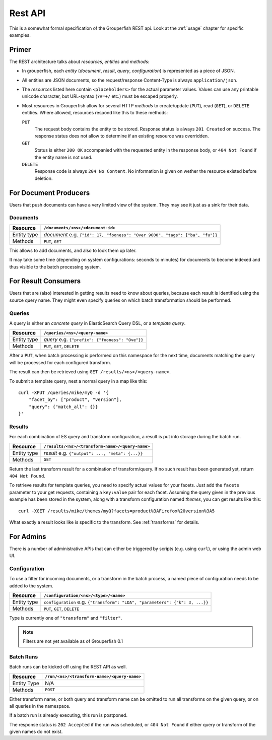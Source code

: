 .. _rest_api:

========
Rest API
========

This is a somewhat formal specification of the Grouperfish REST api. Look at
the :ref:`usage` chapter for specific examples.


Primer
------

The REST architecture talks about *resources*, *entities* and *methods*:

* In grouperfish, each *entity* (*document*, *result*, *query*,
  *configuration*) is represented as a piece of JSON.

* All entities are JSON documents, so the request/response Content-Type is
  always ``application/json``.

* The *resources* listed here contain ``<placeholders>`` for the actual
  parameter values. Values can use any printable unicode character, but
  URL-syntax (``?#=+/`` etc.) must be escaped properly.

* Most resources in Grouperfish allow for several HTTP *methods* to
  create/update (``PUT``), read (``GET``), or ``DELETE`` entities.
  Where allowed, resources respond like this to these methods:

  ``PUT``
      The request body contains the entity to be stored.
      Response status is always ``201 Created`` on success. The response
      status does not allow to determine if an existing resource was
      overridden.

  ``GET``
      Status is either ``200 OK`` accompanied with the requested entity in the
      response body, or ``404 Not Found`` if the entity name is not used.

  ``DELETE``
      Response code is always ``204 No Content``. No information is given on
      wether the resource existed before deletion.



For Document Producers
----------------------

Users that push documents can have a very limited view of the system.
They may see it just as a sink for their data.


Documents
^^^^^^^^^

============ =================================================================
Resource     ``/documents/<ns>/<document-id>``
============ =================================================================
Entity type  *document*
             e.g. ``{"id": 17, "fooness": "Over 9000", "tags": ["ba", "fu"]}``
Methods      ``PUT``, ``GET``
============ =================================================================

This allows to add documents, and also to look them up later.

It may take some time (depending on system configurations: seconds to
minutes) for documents to become indexed and thus visible to the batch processing system.



For Result Consumers
--------------------

Users that are (also) interested in getting results need to know about
queries, because each result is identified using the source query name. They
might even specify queries on which batch transformation should be performed.


Queries
^^^^^^^

A query is either an *concrete query* in ElasticSearch Query DSL, or a *template query*.


.. _`ElasticSearch Query DSL`:
   http://www.elasticsearch.org/guide/reference/query-dsl/

============ =================================================================
Resource     ``/queries/<ns>/<query-name>``
============ =================================================================
Entity type  *query*
             e.g. ``{"prefix": {"fooness": "Ove"}}``
Methods      ``PUT``, ``GET``, ``DELETE``
============ =================================================================

After a ``PUT``, when batch processing is performed on this namespace for the
next time, documents matching the query will be processed for each configured
transform.

The result can then be retrieved using ``GET /results/<ns>/<query-name>``.

To submit a template query, nest a normal query in a map like this:

::

    curl -XPUT /queries/mike/myQ -d '{
        "facet_by": ["product", "version"],
        "query": {"match_all": {}}
    }'

.. seealso:: :ref:`queries`


Results
^^^^^^^

For each combination of ES query and transform configuration, a result is put
into storage during the batch run.

============ =================================================================
Resource     ``/results/<ns>/<transform-name>/<query-name>``
============ =================================================================
Entity type  *result*
             e.g. ``{"output": ..., "meta": {...}}``
Methods      ``GET``
============ =================================================================

Return the last transform result for a combination of transform/query.
If no such result has been generated yet, return ``404 Not Found``.

To retrieve results for template queries, you need to specify actual values
for your facets. Just add the ``facets`` parameter to your get requests,
containing a ``key:value`` pair for each facet. Assuming the query
given in the previous example has been stored in the system, along with a
transform configuration named *themes*, you can get results like this:

::

    curl -XGET /results/mike/themes/myQ?facets=product%3AFirefox%20version%3A5

What exactly a result looks like is specific to the transform. See
:ref:`transforms` for details.


For Admins
----------

There is a number of administrative APIs that can either be triggered by
scripts (e.g. using ``curl``), or using the admin web UI.


Configuration
^^^^^^^^^^^^^

To use a filter for incoming documents, or a transform in the batch process,
a named piece of configuration needs to be added to the system.

============ =================================================================
Resource     ``/configuration/<ns>/<type>/<name>``
============ =================================================================
Entity type  ``configuration``
             e.g. ``{"transform": "LDA", "parameters": {"k": 3, ...}}``
Methods      ``PUT``, ``GET``, ``DELETE``
============ =================================================================

Type is currently one of ``"transform"`` and ``"filter"``.

.. note:: Filters are not yet available as of Grouperfish 0.1

.. seealso:: :ref:`transforms`, :ref:`filters`


Batch Runs
^^^^^^^^^^

Batch runs can be kicked off using the REST API as well.

============ =================================================================
Resource     ``/run/<ns>/<transform-name>/<query-name>``
============ =================================================================
Entity Type  N/A
Methods      ``POST``
============ =================================================================

Either transform name, or both query and transform name can be omitted to
run all transforms on the given query, or on all queries in the namespace.

If a batch run is already executing, this run is postponed.

The response status is ``202 Accepted`` if the run was scheduled, or ``404 Not
Found`` if either query or transform of the given names do not exist.

.. seealso:: :ref:`batch_system`


